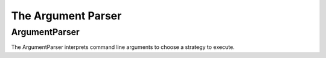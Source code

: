 The Argument Parser
===================

ArgumentParser
--------------

.. uml::

   ArgumentParser "1" o-- Strategerizer
   ArgumentParser: parser
   ArgumentParser: args
   ArgumentParser: strategerizer

The ArgumentParser interprets command line arguments to choose a strategy to execute.


